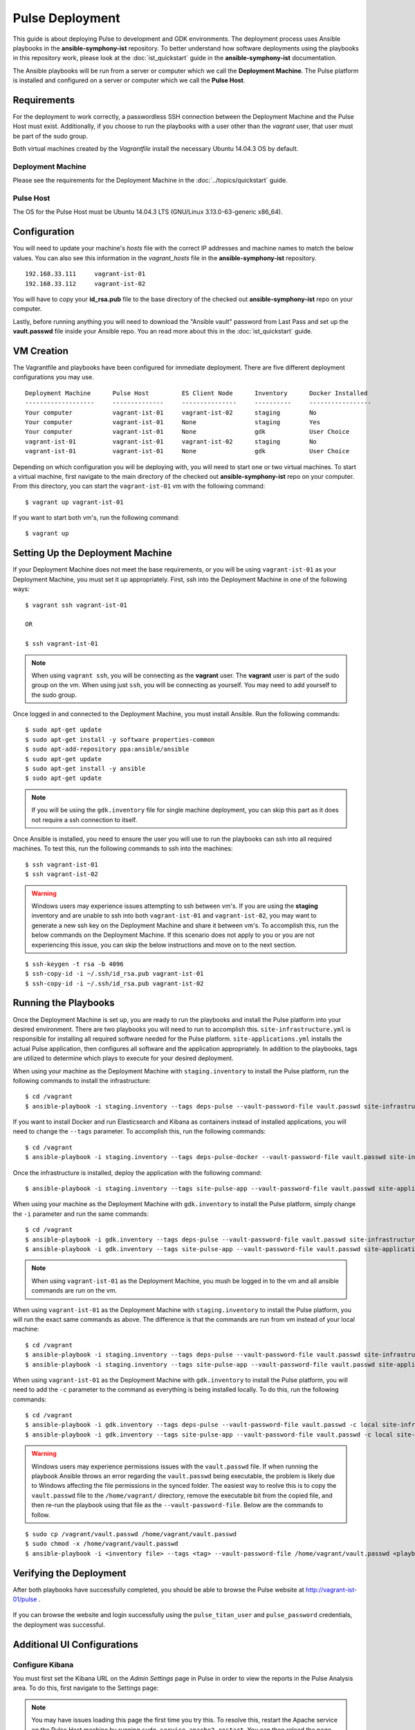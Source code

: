 Pulse Deployment
===================

This guide is about deploying Pulse to development and GDK environments. The deployment process uses Ansible playbooks in the **ansible-symphony-ist** repository. To better understand how software deployments using the playbooks in this repository work, please look at the :doc:`ist_quickstart` guide in the **ansible-symphony-ist** documentation.

The Ansible playbooks will be run from a server or computer which we call the **Deployment Machine**. The Pulse platform is installed and configured on a server or computer which we call the **Pulse Host**. 

Requirements
--------------

For the deployment to work correctly, a passwordless SSH connection between the Deployment Machine and the Pulse Host must exist. Additionally, if you choose to run the playbooks with a user other than the *vagrant* user, that user must be part of the sudo group.

Both virtual machines created by the *Vagrantfile* install the necessary Ubuntu 14.04.3 OS by default.

Deployment Machine
^^^^^^^^^^^^^^^^^^^

Please see the requirements for the Deployment Machine in the :doc:`../topics/quickstart` guide.

Pulse Host
^^^^^^^^^^^
The OS for the Pulse Host must be Ubuntu 14.04.3 LTS (GNU/Linux 3.13.0-63-generic x86_64).

Configuration
--------------

You will need to update your machine's *hosts* file with the correct IP addresses and machine names to match the below values. You can also see this information in the *vagrant_hosts* file in the **ansible-symphony-ist** repository.

::

    192.168.33.111     vagrant-ist-01
    192.168.33.112     vagrant-ist-02

You will have to copy your **id_rsa.pub** file to the base directory of the checked out **ansible-symphony-ist** repo on your computer.

Lastly, before running anything you will need to download the "Ansible vault" password from Last Pass and set up the **vault.passwd** file inside your Ansible repo. You an read more about this in the :doc:`ist_quickstart` guide.

VM Creation
------------

The Vagrantfile and playbooks have been configured for immediate deployment. There are five different deployment configurations you may use. 

::

    Deployment Machine      Pulse Host         ES Client Node      Inventory      Docker Installed
    -------------------     --------------     ---------------     ----------     -----------------
    Your computer           vagrant-ist-01     vagrant-ist-02      staging        No
    Your computer           vagrant-ist-01     None                staging        Yes
    Your computer           vagrant-ist-01     None                gdk            User Choice
    vagrant-ist-01          vagrant-ist-01     vagrant-ist-02      staging        No
    vagrant-ist-01          vagrant-ist-01     None                gdk            User Choice

Depending on which configuration you will be deploying with, you will need to start one or two virtual machines. To start a virtual machine, first navigate to the main directory of the checked out **ansible-symphony-ist** repo on your computer. From this directory, you can start the ``vagrant-ist-01`` vm with the following command: ::

    $ vagrant up vagrant-ist-01

If you want to start both vm's, run the following command: ::

    $ vagrant up

Setting Up the Deployment Machine
----------------------------------

If your Deployment Machine does not meet the base requirements, or you will be using ``vagrant-ist-01`` as your Deployment Machine, you must set it up appropriately. First, ssh into the Deployment Machine in one of the following ways:

::

    $ vagrant ssh vagrant-ist-01

    OR

    $ ssh vagrant-ist-01

.. note:: When using ``vagrant ssh``, you will be connecting as the **vagrant** user. The **vagrant** user is part of the sudo group on the vm. When using just ``ssh``, you will be connecting as yourself. You may need to add yourself to the sudo group.

Once logged in and connected to the Deployment Machine, you must install Ansible. Run the following commands:

::

    $ sudo apt-get update
    $ sudo apt-get install -y software properties-common
    $ sudo apt-add-repository ppa:ansible/ansible
    $ sudo apt-get update
    $ sudo apt-get install -y ansible
    $ sudo apt-get update

.. note:: If you will be using the ``gdk.inventory`` file for single machine deployment, you can skip this part as it does not require a ssh connection to itself.

Once Ansible is installed, you need to ensure the user you will use to run the playbooks can ssh into all required machines. To test this, run the following commands to ssh into the machines:

::

    $ ssh vagrant-ist-01
    $ ssh vagrant-ist-02

.. warning:: Windows users may experience issues attempting to ssh between vm's. If you are using the **staging** inventory and are unable to ssh into both ``vagrant-ist-01`` and ``vagrant-ist-02``, you may want to generate a new ssh key on the Deployment Machine and share it between vm's. To accomplish this, run the below commands on the Deployment Machine. If this scenario does not apply to you or you are not experiencing this issue, you can skip the below instructions and move on to the next section.

::

    $ ssh-keygen -t rsa -b 4096
    $ ssh-copy-id -i ~/.ssh/id_rsa.pub vagrant-ist-01
    $ ssh-copy-id -i ~/.ssh/id_rsa.pub vagrant-ist-02

Running the Playbooks
----------------------

Once the Deployment Machine is set up, you are ready to run the playbooks and install the Pulse platform into your desired environment. There are two playbooks you will need to run to accomplish this. ``site-infrastructure.yml`` is responsible for installing all required software needed for the Pulse platform. ``site-applications.yml`` installs the actual Pulse application, then configures all software and the application appropriately. In addition to the playbooks, tags are utilized to determine which plays to execute for your desired deployment.

When using your machine as the Deployment Machine with ``staging.inventory`` to install the Pulse platform, run the following commands to install the infrastructure:

::

    $ cd /vagrant
    $ ansible-playbook -i staging.inventory --tags deps-pulse --vault-password-file vault.passwd site-infrastructure.yml

If you want to install Docker and run Elasticsearch and Kibana as containers instead of installed applications, you will need to change the ``--tags`` parameter. To accomplish this, run the following commands:

::

    $ cd /vagrant
    $ ansible-playbook -i staging.inventory --tags deps-pulse-docker --vault-password-file vault.passwd site-infrastructure.yml

Once the infrastructure is installed, deploy the application with the following command: ::

    $ ansible-playbook -i staging.inventory --tags site-pulse-app --vault-password-file vault.passwd site-applications.yml


When using your machine as the Deployment Machine with ``gdk.inventory`` to install the Pulse platform, simply change the ``-i`` parameter and run the same commands:

::

    $ cd /vagrant
    $ ansible-playbook -i gdk.inventory --tags deps-pulse --vault-password-file vault.passwd site-infrastructure.yml
    $ ansible-playbook -i gdk.inventory --tags site-pulse-app --vault-password-file vault.passwd site-applications.yml

.. note:: When using ``vagrant-ist-01`` as the Deployment Machine, you mush be logged in to the vm and all ansible commands are run on the vm.
    
When using ``vagrant-ist-01`` as the Deployment Machine with ``staging.inventory`` to install the Pulse platform, you will run the exact same commands as above. The difference is that the commands are run from vm instead of your local machine:

::

    $ cd /vagrant
    $ ansible-playbook -i staging.inventory --tags deps-pulse --vault-password-file vault.passwd site-infrastructure.yml
    $ ansible-playbook -i staging.inventory --tags site-pulse-app --vault-password-file vault.passwd site-applications.yml
    
When using ``vagrant-ist-01`` as the Deployment Machine with ``gdk.inventory`` to install the Pulse platform, you will need to add the ``-c`` parameter to the command as everything is being installed locally. To do this, run the following commands:

::

    $ cd /vagrant
    $ ansible-playbook -i gdk.inventory --tags deps-pulse --vault-password-file vault.passwd -c local site-infrastructure.yml
    $ ansible-playbook -i gdk.inventory --tags site-pulse-app --vault-password-file vault.passwd -c local site-applications.yml

.. warning:: Windows users may experience permissions issues with the ``vault.passwd`` file. If when running the playbook Ansible throws an error regarding the ``vault.passwd`` being executable, the problem is likely due to Windows affecting the file permissions in the synced folder. The easiest way to reolve this is to copy the ``vault.passwd`` file to the ``/home/vagrant/`` directory, remove the executable bit from the copied file, and then re-run the playbook using that file as the ``--vault-password-file``. Below are the commands to follow.

::

    $ sudo cp /vagrant/vault.passwd /home/vagrant/vault.passwd
    $ sudo chmod -x /home/vagrant/vault.passwd
    $ ansible-playbook -i <inventory file> --tags <tag> --vault-password-file /home/vagrant/vault.passwd <playbook to run>


Verifying the Deployment
-------------------------

After both playbooks have successfully completed, you should be able to browse the Pulse website at http://vagrant-ist-01/pulse .

.. figure:: ./private_roles/img/pulse_ui_db_app.png
   :alt: Login
   :align: center
   :width: 600

If you can browse the website and login successfully using the ``pulse_titan_user`` and ``pulse_password`` credentials, the deployment was successful.

.. figure:: ./private_roles/img/pulse_ui_db_app_success.png
   :alt: Pulse Login Success
   :align: center
   :width: 600

Additional UI Configurations
-----------------------------

Configure Kibana
^^^^^^^^^^^^^^^^^

You must first set the Kibana URL on the *Admin Settings* page in Pulse in order to view the reports in the Pulse Analysis area. To do this, first navigate to the Settings page:

.. figure:: ./private_roles/img/pulse_ui_admin_settings.png
   :alt: Pulse Admin Settings
   :align: center
   :width: 600

.. note:: You may have issues loading this page the first time you try this. To resolve this, restart the Apache service on the Pulse Host machine by running ``sudo service apache2 restart``. You can then reload the page and proceed with no issues.

On the Settings page you will need to set the value for ``Analysis IFrame URL`` to ``http://vagrant-ist-01:5601``.

.. note:: If this is a GDK deployment with a different machine name, you should change ``vagrant-ist-01`` to the correct machine name and confirm ``5601`` is the ``kibana_port`` value.

.. figure:: ./private_roles/img/pulse_ui_kibana_dashboard_setting.png
   :alt: Pulse Kibana Dashboard Setting
   :align: center
   :width: 600

Next navigate to the Analysis page:

.. figure:: ./private_roles/img/pulse_ui_analysis.png
   :alt: Pulse Analysis
   :align: center
   :width: 600

You should now see the Kibana Indices page.

.. figure:: ./private_roles/img/pulse_ui_kibana_indices.png
   :alt: Pulse Kibana Indices
   :align: center
   :width: 600

Updating the SSL Cert
^^^^^^^^^^^^^^^^^^^^^^

.. note:: This additional configuration is not needed when running Pulse internally for development or testing.

Next, replace the self-signed SSL certificate that was generated via the Ansible deployment with the publically signed SSL certificate for the Pulse Host. You should replace the the ``pulse.crt`` and ``pulse.key`` in the ``/etc/apache2/ssl/`` directory with the Pulse Host certificate and key. Note that these should be renamed to ``pulse.crt`` and ``pulse.key`` in order to be able to be read by the Apache webserver.

Also, Apache is configured to Listen on port 80 by default for ease of testing with a self-signed cert. To channel all Pulse traffic to over SSL you should edit /etc/apache2/ports.conf by removing or commenting out the line ``Listen 80``. For example, it should now read ``# Listen 80``.

Next, you should restart Apache with: ::

    $ sudo service apache2 reload

